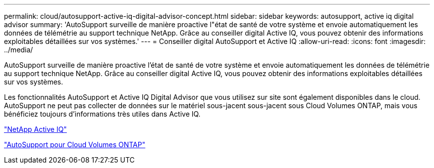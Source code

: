 ---
permalink: cloud/autosupport-active-iq-digital-advisor-concept.html 
sidebar: sidebar 
keywords: autosupport, active iq digital advisor 
summary: 'AutoSupport surveille de manière proactive l"état de santé de votre système et envoie automatiquement les données de télémétrie au support technique NetApp. Grâce au conseiller digital Active IQ, vous pouvez obtenir des informations exploitables détaillées sur vos systèmes.' 
---
= Conseiller digital AutoSupport et Active IQ
:allow-uri-read: 
:icons: font
:imagesdir: ../media/


[role="lead"]
AutoSupport surveille de manière proactive l'état de santé de votre système et envoie automatiquement les données de télémétrie au support technique NetApp. Grâce au conseiller digital Active IQ, vous pouvez obtenir des informations exploitables détaillées sur vos systèmes.

Les fonctionnalités AutoSupport et Active IQ Digital Advisor que vous utilisez sur site sont également disponibles dans le cloud. AutoSupport ne peut pas collecter de données sur le matériel sous-jacent sous-jacent sous Cloud Volumes ONTAP, mais vous bénéficiez toujours d'informations très utiles dans Active IQ.

https://www.netapp.com/us/products/data-infrastructure-management/active-iq.aspx["NetApp Active IQ"]

https://docs.netapp.com/us-en/occm/task_setting_up_ontap_cloud.html["AutoSupport pour Cloud Volumes ONTAP"]
